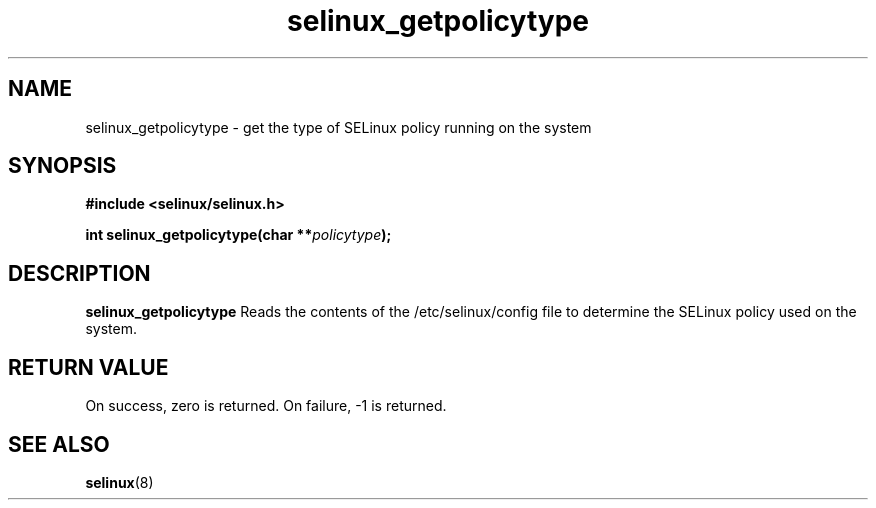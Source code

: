 .TH "selinux_getpolicytype" "3" "24 Sep 2008" "dwalsh@redhat.com" "SELinux API documentation"
.SH "NAME"
selinux_getpolicytype \- get the type of SELinux policy running on the system
.SH "SYNOPSIS"
.B #include <selinux/selinux.h>
.sp
.BI "int selinux_getpolicytype(char **" policytype );


.SH "DESCRIPTION"
.B selinux_getpolicytype
Reads the contents of the /etc/selinux/config file to determine the SELinux policy used on the system.

.SH "RETURN VALUE"
On success, zero is returned.
On failure, -1 is returned.

.SH "SEE ALSO"
.BR selinux "(8)"


